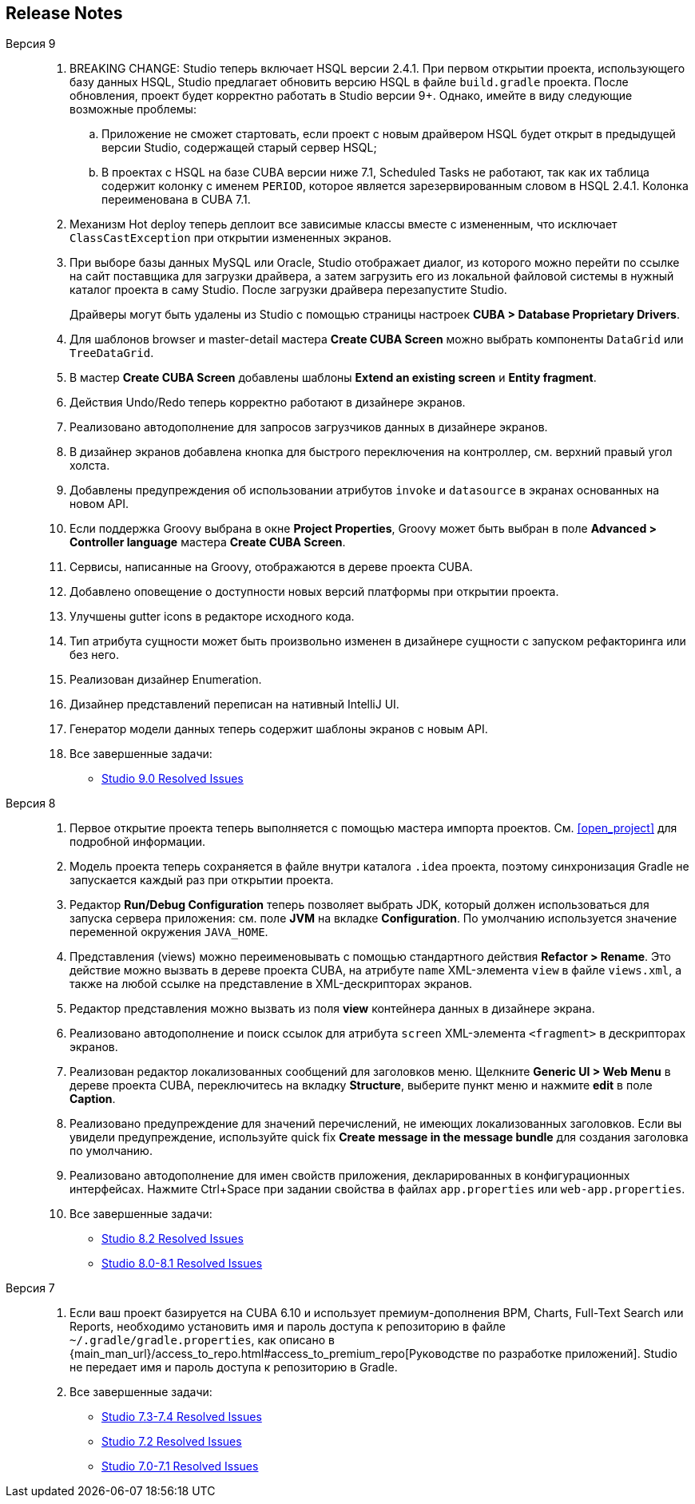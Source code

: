 :sourcesdir: ../../source

[[release_notes]]
== Release Notes

Версия 9::
+
--
. BREAKING CHANGE: Studio теперь включает HSQL версии 2.4.1. При первом открытии проекта, использующего базу данных HSQL, Studio предлагает обновить версию HSQL в файле `build.gradle` проекта. После обновления, проект будет корректно работать в Studio версии 9+. Однако, имейте в виду следующие возможные проблемы:
.. Приложение не сможет стартовать, если проект с новым драйвером HSQL будет открыт в предыдущей версии Studio, содержащей старый сервер HSQL;
.. В проектах с HSQL на базе CUBA версии ниже 7.1, Scheduled Tasks не работают, так как их таблица содержит колонку с именем `PERIOD`, которое является зарезервированным словом в HSQL 2.4.1. Колонка переименована в CUBA 7.1.

. Механизм Hot deploy теперь деплоит все зависимые классы вместе с измененным, что исключает `ClassCastException` при открытии измененных экранов.

. При выборе базы данных MySQL или Oracle, Studio отображает диалог, из которого можно перейти по ссылке на сайт поставщика для загрузки драйвера, а затем загрузить его из локальной файловой системы в нужный каталог проекта в саму Studio. После загрузки драйвера перезапустите Studio.
+
Драйверы могут быть удалены из Studio с помощью страницы настроек *CUBA > Database Proprietary Drivers*.

. Для шаблонов browser и master-detail мастера *Create CUBA Screen* можно выбрать компоненты `DataGrid` или `TreeDataGrid`.

. В мастер *Create CUBA Screen* добавлены шаблоны *Extend an existing screen* и *Entity fragment*.

. Действия Undo/Redo теперь корректно работают в дизайнере экранов.

. Реализовано автодополнение для запросов загрузчиков данных в дизайнере экранов.

. В дизайнер экранов добавлена кнопка для быстрого переключения на контроллер, см. верхний правый угол холста.

. Добавлены предупреждения об использовании атрибутов `invoke` и `datasource` в экранах основанных на новом API.

. Если поддержка Groovy выбрана в окне *Project Properties*, Groovy может быть выбран в поле *Advanced > Controller language* мастера *Create CUBA Screen*.

. Сервисы, написанные на Groovy, отображаются в дереве проекта CUBA.

. Добавлено оповещение о доступности новых версий платформы при открытии проекта.

. Улучшены gutter icons в редакторе исходного кода.

. Тип атрибута сущности может быть произвольно изменен в дизайнере сущности с запуском рефакторинга или без него.

. Реализован дизайнер Enumeration.

. Дизайнер представлений переписан на нативный IntelliJ UI.

. Генератор модели данных теперь содержит шаблоны экранов с новым API.

. Все завершенные задачи:

** pass:macros[https://youtrack.cuba-platform.com/issues/STUDIO?q=Milestone:%20%7BRelease%209%7D%20State:%20Fixed,Verified[Studio 9.0 Resolved Issues\]]
--

Версия 8::
+
--
. Первое открытие проекта теперь выполняется с помощью мастера импорта проектов. См. <<open_project>> для подробной информации.

. Модель проекта теперь сохраняется в файле внутри каталога `.idea` проекта, поэтому синхронизация Gradle не запускается каждый раз при открытии проекта.

. Редактор *Run/Debug Configuration* теперь позволяет выбрать JDK, который должен использоваться для запуска сервера приложения: см. поле *JVM* на вкладке *Configuration*. По умолчанию используется значение переменной окружения `JAVA_HOME`.

. Представления (views) можно переименовывать с помощью стандартного действия *Refactor > Rename*. Это действие можно вызвать в дереве проекта CUBA, на атрибуте `name` XML-элемента `view` в файле `views.xml`, а также на любой ссылке на представление в XML-дескрипторах экранов.

. Редактор представления можно вызвать из поля *view* контейнера данных в дизайнере экрана.

. Реализовано автодополнение и поиск ссылок для атрибута `screen` XML-элемента `<fragment>` в дескрипторах экранов.

. Реализован редактор локализованных сообщений для заголовков меню. Щелкните *Generic UI > Web Menu* в дереве проекта CUBA, переключитесь на вкладку *Structure*, выберите пункт меню и нажмите *edit* в поле *Caption*.

. Реализовано предупреждение для значений перечислений, не имеющих локализованных заголовков. Если вы увидели предупреждение, используйте quick fix *Create message in the message bundle* для создания заголовка по умолчанию.

. Реализовано автодополнение для имен свойств приложения, декларированных в конфигурационных интерфейсах. Нажмите Ctrl+Space при задании свойства в файлах `app.properties` или `web-app.properties`.

. Все завершенные задачи:

** pass:macros[https://youtrack.cuba-platform.com/issues/STUDIO?q=Fixed%20in%20builds:%208.2.*[Studio 8.2 Resolved Issues\]]

** pass:macros[https://youtrack.cuba-platform.com/issues/STUDIO?q=Fixed%20in%20builds:%208.0.*%20Fixed%20in%20builds:%208.1.*[Studio 8.0-8.1 Resolved Issues\]]
--

Версия 7::
+
--
. Если ваш проект базируется на CUBA 6.10 и использует премиум-дополнения BPM, Charts, Full-Text Search или Reports, необходимо установить имя и пароль доступа к репозиторию в файле `~/.gradle/gradle.properties`, как описано в {main_man_url}/access_to_repo.html#access_to_premium_repo[Руководстве по разработке приложений]. Studio не передает имя и пароль доступа к репозиторию в Gradle.

. Все завершенные задачи:

** pass:macros[https://youtrack.cuba-platform.com/issues/STUDIO?q=Fixed%20in%20builds:%207.3.*%20Fixed%20in%20builds:%207.4.*[Studio 7.3-7.4 Resolved Issues\]]

** https://youtrack.cuba-platform.com/issues/STUDIO?q=Milestone:%20%7BRelease%207%7D%20State:%20Fixed,%20Verified%20Fix%20versions:%207.2%20Affected%20versions:%20-SNAPSHOT%20sort%20by:%20created%20asc[Studio 7.2 Resolved Issues]

** https://youtrack.cuba-platform.com/issues/STUDIO?q=Milestone:%20%7BRelease%207%7D%20State:%20Fixed,%20Verified%20Fix%20versions:%207.0%20Fix%20versions:%207.1%20Affected%20versions:%20-SNAPSHOT%20sort%20by:%20created%20asc[Studio 7.0-7.1 Resolved Issues]
--

:sectnums:
